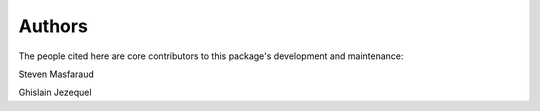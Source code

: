 Authors
=======

The people cited here are core contributors to this package's development and
maintenance:

|steven masfaraud| Steven Masfaraud

|ghislain jezequel| Ghislain Jezequel


.. |steven masfaraud| image:: images/steven_masfaraud.jpeg
  :width: 100
  :target: https://github.com/masfaraud

.. |ghislain jezequel| image:: images/ghislain_jezequel.png
  :width: 100
  :target: https://github.com/GhislainJ
